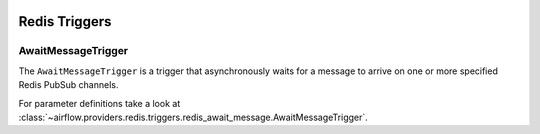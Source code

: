  .. Licensed to the Apache Software Foundation (ASF) under one
    or more contributor license agreements.  See the NOTICE file
    distributed with this work for additional information
    regarding copyright ownership.  The ASF licenses this file
    to you under the Apache License, Version 2.0 (the
    "License"); you may not use this file except in compliance
    with the License.  You may obtain a copy of the License at

 ..   http://www.apache.org/licenses/LICENSE-2.0

 .. Unless required by applicable law or agreed to in writing,
    software distributed under the License is distributed on an
    "AS IS" BASIS, WITHOUT WARRANTIES OR CONDITIONS OF ANY
    KIND, either express or implied.  See the License for the
    specific language governing permissions and limitations
    under the License.


Redis Triggers
=====================

.. _howto/triggers:AwaitMessageTrigger:

AwaitMessageTrigger
------------------------

The ``AwaitMessageTrigger`` is a trigger that asynchronously waits for a message to arrive on one or more specified Redis PubSub channels.

For parameter definitions take a look at :class:`~airflow.providers.redis.triggers.redis_await_message.AwaitMessageTrigger`.
